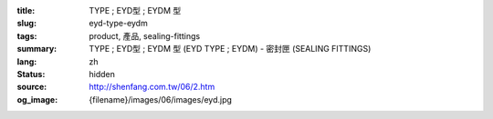:title: TYPE ; EYD型 ; EYDM  型
:slug: eyd-type-eydm
:tags: product, 產品, sealing-fittings
:summary: TYPE ; EYD型 ; EYDM  型 (EYD TYPE ; EYDM) - 密封匣 (SEALING FITTINGS)
:lang: zh
:status: hidden
:source: http://shenfang.com.tw/06/2.htm
:og_image: {filename}/images/06/images/eyd.jpg
